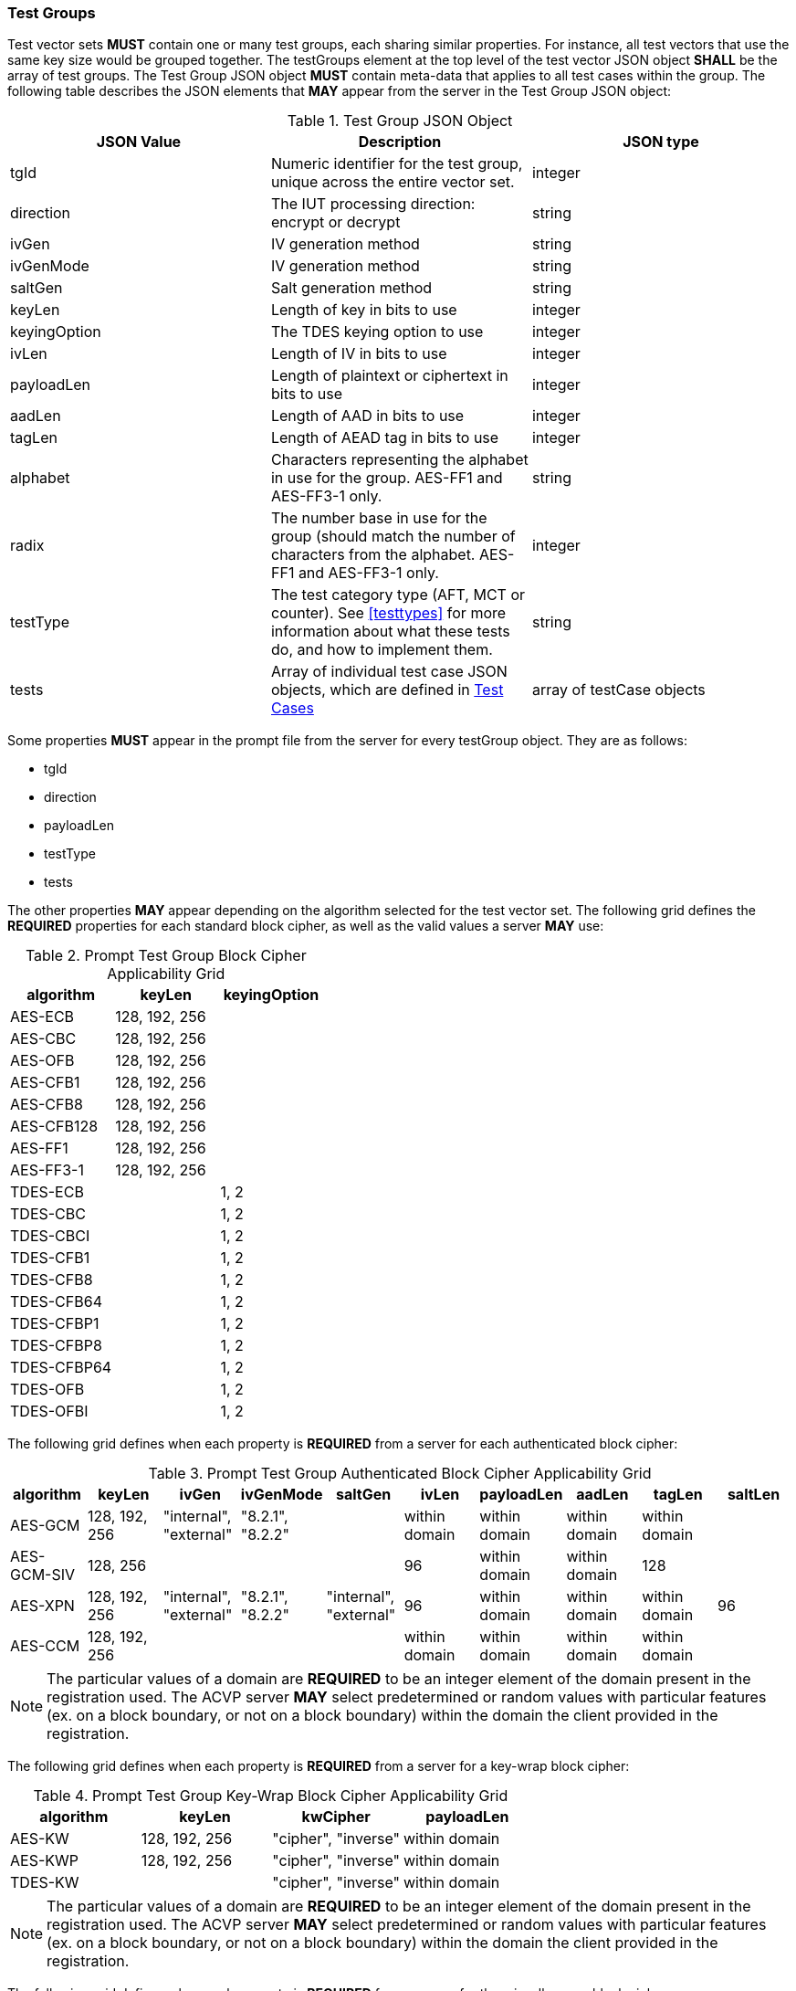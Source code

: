 
[[tgjs]]
=== Test Groups

Test vector sets *MUST* contain one or many test groups, each sharing similar properties.  For instance, all test vectors that use the same key size would be grouped together. The testGroups element at the top level of the test vector JSON object *SHALL* be the array of test groups. The Test Group JSON object *MUST* contain meta-data that applies to all test cases within the group.  The following table describes the JSON elements that *MAY* appear from the server in the Test Group JSON object:

[cols="<,<,<"]
[[vs_tg_table]]
.Test Group JSON Object

|===
| JSON Value| Description| JSON type

| tgId| Numeric identifier for the test group, unique across the entire vector set.| integer
| direction| The IUT processing direction: encrypt or decrypt| string
| ivGen| IV generation method| string
| ivGenMode| IV generation method| string
| saltGen| Salt generation method| string
| keyLen| Length of key in bits to use| integer
| keyingOption| The TDES keying option to use| integer
| ivLen| Length of IV in bits to use| integer
| payloadLen| Length of plaintext or ciphertext in bits to use| integer
| aadLen| Length of AAD in bits to use| integer
| tagLen| Length of AEAD tag in bits to use| integer
| alphabet | Characters representing the alphabet in use for the group. AES-FF1 and AES-FF3-1 only. | string
| radix | The number base in use for the group (should match the number of characters from the alphabet. AES-FF1 and AES-FF3-1 only. | integer
| testType| The test category type (AFT, MCT or counter). See <<testtypes>> for more information about what these tests do, and how to implement them. | string
| tests| Array of individual test case JSON objects, which are defined in <<tcjs>>| array of testCase objects
|===

Some properties *MUST* appear in the prompt file from the server for every testGroup object. They are as follows:

* tgId
* direction
* payloadLen
* testType
* tests

The other properties *MAY* appear depending on the algorithm selected for the test vector set. The following grid defines the *REQUIRED* properties for each standard block cipher, as well as the valid values a server *MAY* use:

[cols="<,<,<"]
[[property_grid_prompt]]
.Prompt Test Group Block Cipher Applicability Grid

|===
| algorithm| keyLen| keyingOption

| AES-ECB| 128, 192, 256|
| AES-CBC| 128, 192, 256|
| AES-OFB| 128, 192, 256|
| AES-CFB1| 128, 192, 256|
| AES-CFB8| 128, 192, 256|
| AES-CFB128| 128, 192, 256|
| AES-FF1| 128, 192, 256|
| AES-FF3-1| 128, 192, 256|
| TDES-ECB| | 1, 2
| TDES-CBC| | 1, 2
| TDES-CBCI| | 1, 2
| TDES-CFB1| | 1, 2
| TDES-CFB8| | 1, 2
| TDES-CFB64| | 1, 2
| TDES-CFBP1| | 1, 2
| TDES-CFBP8| | 1, 2
| TDES-CFBP64| | 1, 2
| TDES-OFB| | 1, 2
| TDES-OFBI| | 1, 2
|===

The following grid defines when each property is *REQUIRED* from a server for each authenticated block cipher:

[cols="<,<,<,<,<,<,<,<,<,<"]
[[property_grid_prompt_auth]]
.Prompt Test Group Authenticated Block Cipher Applicability Grid

|===
| algorithm| keyLen| ivGen| ivGenMode| saltGen| ivLen| payloadLen| aadLen| tagLen| saltLen

| AES-GCM| 128, 192, 256| "internal", "external"| "8.2.1", "8.2.2"| | within domain| within domain| within domain| within domain|
| AES-GCM-SIV| 128, 256| | | | 96| within domain| within domain| 128|
| AES-XPN| 128, 192, 256| "internal", "external"| "8.2.1", "8.2.2"| "internal", "external"| 96| within domain| within domain| within domain| 96
| AES-CCM| 128, 192, 256| | | | within domain| within domain| within domain| within domain|
|===

NOTE: The particular values of a domain are *REQUIRED* to be an integer element of the domain present in the registration used. The ACVP server *MAY* select predetermined or random values with particular features (ex. on a block boundary, or not on a block boundary) within the domain the client provided in the registration.

The following grid defines when each property is *REQUIRED* from a server for a key-wrap block cipher:

[cols="<,<,<,<"]
[[property_grid_prompt_kw]]
.Prompt Test Group Key-Wrap Block Cipher Applicability Grid

|===
| algorithm| keyLen| kwCipher| payloadLen

| AES-KW| 128, 192, 256| "cipher", "inverse"| within domain
| AES-KWP| 128, 192, 256| "cipher", "inverse"| within domain
| TDES-KW| | "cipher", "inverse"| within domain
|===

NOTE: The particular values of a domain are *REQUIRED* to be an integer element of the domain present in the registration used. The ACVP server *MAY* select predetermined or random values with particular features (ex. on a block boundary, or not on a block boundary) within the domain the client provided in the registration.

The following grid defines when each property is *REQUIRED* from a server for the miscellaneous block ciphers:

[cols="<,<,<,<,<,<,<"]
[[property_grid_prompt_misc]]
.Prompt Test Group Miscellaneous Block Cipher Applicability Grid

|===
| algorithm| keyLen| keyingOption| incremental| overflow| tweakMode| payloadLen

| AES-CBC-CS1| 128, 192, 256| | | | | within domain
| AES-CTR| 128, 192, 256| | true, false| true, false| |
| AES-XTS| 128, 256| | | | "hex", "number"| within domain
| TDES-CTR| | 1, 2| true, false| true, false| |
|===

NOTE: The particular values of a domain are *REQUIRED* to be an integer element of the domain present in the registration used. The ACVP server *MAY* select predetermined or random values with particular features (ex. on a block boundary, or not on a block boundary) within the domain the client provided in the registration.

[[tcjs]]
=== Test Cases

Each test group *SHALL* contain an array of one or more test cases. Each test case is a JSON object that represents a single case to be processed by the ACVP client. The following table describes the JSON elements for each test case.

[cols="<,<,<"]
[[vs_tc_table]]
.Test Case JSON Object

|===
| JSON Value| Description| JSON type

| tcId| Numeric identifier for the test case, unique across the entire vector set.| integer
| key| Encryption key to use for AES| string (hex)
| key1, key2, key3| Encryption keys to use for TDES| string (hex)
| iv| IV to use| string (hex)
| tweak| tweak used to form an IV for AES-FF1 and AES-FF3-1 | string (hex)
| tweakLen| length of the tweak for AES-FF1 and AES-FF3-1 | integer
| tweakValue| tweakValue used to form an IV for AES-XTS when the tweakMode for the group is 'hex'| string (hex)
| sequenceNumber| integer used to form an IV for AES-XTS when the tweakMode for the group is 'number'| integer
| salt| The salt to use in AES-XPN (required for AES-XPN only)| string (hex)
| pt| Plaintext to use| string (hex)
| ct| Ciphertext to use| string (hex)
| payloadLen| Plaintext or Ciphertext length to use in bits. Only the most significant 'payloadLen' bits will be used.| string (hex)
| aad| AAD to use for AEAD algorithms| string (hex)
| tag| Tag to use for AEAD algorithms| string (hex)
|===

NOTE: The applicability of each test case property is dependent on the test group and test vector (algorithm) properties. Each test type within the test group requires specific operations to be performed and thus specific data returned to the server. Consult <<testtypes>> for more information. The tcId property *MUST* appear within every test case sent to and from the server.
